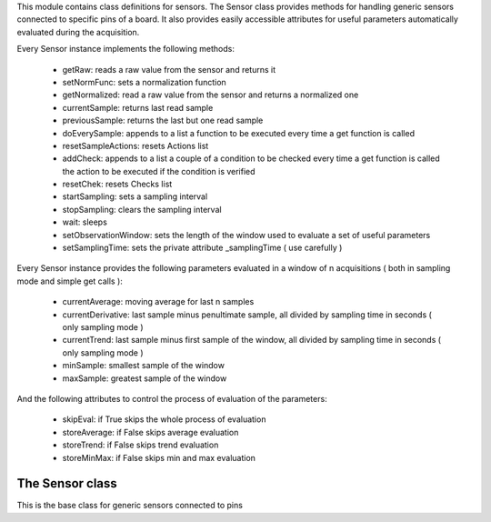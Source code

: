 .. module:: sensors

This module contains class definitions for sensors.
The Sensor class provides methods for handling generic sensors connected to specific pins of a board.
It also provides easily accessible attributes for useful parameters automatically evaluated during the acquisition.

Every Sensor instance implements the following methods:

    * getRaw: reads a raw value from the sensor and returns it
    * setNormFunc: sets a normalization function
    * getNormalized: read a raw value from the sensor and returns a normalized one
    * currentSample: returns last read sample
    * previousSample: returns the last but one read sample
    * doEverySample: appends to a list a function to be executed every time a get function is called
    * resetSampleActions: resets Actions list
    * addCheck: appends to a list a couple of a condition to be checked every time a get function is called the action to be executed if the condition is verified
    * resetChek: resets Checks list
    * startSampling: sets a sampling interval
    * stopSampling: clears the sampling interval
    * wait: sleeps
    * setObservationWindow: sets the length of the window used to evaluate a set of useful parameters
    * setSamplingTime: sets the private attribute _samplingTime ( use carefully )

Every Sensor instance provides the following parameters evaluated in a window of n acquisitions ( both in sampling mode and simple get calls ):

    * currentAverage: moving average for last n samples
    * currentDerivative: last sample minus penultimate sample, all divided by sampling time in seconds ( only sampling mode )
    * currentTrend: last sample minus first sample of the window, all divided by sampling time in seconds ( only sampling mode )
    * minSample: smallest sample of the window
    * maxSample: greatest sample of the window

And the following attributes to control the process of evaluation of the parameters:    

    * skipEval: if True skips the whole process of evaluation
    * storeAverage: if False skips average evaluation
    * storeTrend: if False skips trend evaluation
    * storeMinMax: if False skips min and max evaluation
================
The Sensor class
================

.. class:: Sensor

    This is the base class for generic sensors connected to pins
.. method:: _resetSamplingParams()

    Resets sampling parameters
.. method:: setObservationWindow(n)

    Sets the length of the window (n) used to evaluate a set of useful parameters.
    Needed to evaluate those parameters during manual acquisition ( calling getRaw/getNormalized functions ), in sampling mode ( entered by startSampling call ) the length is given as a parameter of startSampling method.
    
    **N.B.** self._samplingTime can be found set in:
        * sampling mode: setObservationWindow should not have been called
        * get mode: self._samplingTime has been manually set because samplingTime dependent parameters ( like trend and derivatived ) are necessary in a non-sampling mode ( shold be very rare )
    
.. method:: setSamplingTime(time)

    Manually sets _samplingTime private attribute. 

    **Use carefully**: setObservationWindow method *N.B.* section

    This attribute is automatically set when startSampling method is called.
.. method:: currentSample()

    Returns last read sample: stored as the last element of the buffer list.

    The buffer is a list of _observationWindowN elements ) if the window evaluation process is not skipped, as a private attribute otherwise.
.. method:: previousSample()

    Returns last but one read sample: stored in the buffer list ( see currentSample() )
    
    **N.B.** not available if evaluation process is skipped
.. method:: getRaw()

    Main acquisition method for raw data
.. method:: getNormalized()

    Main acquisition method for normalized data
.. method:: doEverySample(to_do)

    Appends a function to the list of those to be executed when _getValue is called.
    **N.B.** _getValue is called both in sampling and manual acquisition mode.
    
    Example::
        
        def out(obj):
            print(obj.currentSample())

        mySensor.doEverySample(out)

        ### 'out' is executed in both cases:
        mySensor.startSampling(...)
        mySensor.getRaw()

    Returns self to allow a compact code::

        mySensor.doEverySample(out).addCheck(...).startSampling(...)
.. method:: resetSampleActions()

    Resets _everySampleActions list
.. method:: addCheck(condition,to_do)

    Appends a condition to those to be checked every time _getValue is called and a function to the list of those to be executed when their conditions are verified.
            
    'condition' must be a function that takes the current sensor object as a parameter and returns a boolean value::
    
                def averageGreaterThanThreshold(obj):
                    if type(obj.currentAverage) != PNONE:
                        if obj.currentAverage > 50:
                            return True
                        else:
                            return False
                    else:
                        return False
    
    'to_do' must be a function that takes the current sensor object as a parameter and performs some actions::
    
                def succeed(obj):
                    print("Average is greater than threshold!")
                    print(obj.currentAverage)
    
            Returns self to allow a compact code ( see doEverySample_ )
    
.. method:: resetCheck()

    Resets _checkFunctions and _checkConditions lists
.. method:: setNormFunc(fn)

    Sets a normalization function. 
    A normalization function takes the last raw acquired value and the current sensor
    object as parameters. 
    Example::

        def normalizeData(val,obj):
            return obj.scale*(val/100)

    It is recommended to use only *static* parameters stored in current object like scale factors.
    **N.B.** in the object passed, obj.currentSample() returns the last but one read value because
    the buffer list is updated only after the normalization.

    Returns self to allow a compact code ( see doEverySample_ )
.. method:: startSampling(time,observation_window,get_type,time_unit)

    Starts reading samples every _samplingTime.
    Length of _observationWindowN to evaluate window parameters ( see _evalParams_ ), type of
    acquisition ( see _getValue ) and time_unit characterize the acquisition itself.
    If no observation_window is passed the evaluation of window parameters is skipped.

    Returns self to allow a compact code ( see doEverySample_ )
.. method:: stopSampling()

    Depending on mode:

        * sampling mode: clears timer interval and stops sampling
        * non sampling mode: resets sampling parameters
    
    Returns self to allow a compact code ( see doEverySample_ )
.. method:: wait(time)

    Sleeps for *time* milliseconds and returns self to allow a compact code::

    mySensor.doEverySample(out).startSampling(...).wait(5000).stopSampling()
